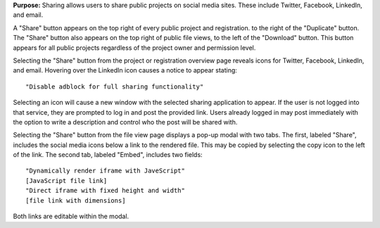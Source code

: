 **Purpose:** Sharing allows users to share public projects on social media sites. These include Twitter, Facebook, LinkedIn, and email.

A "Share" button appears on the top right of every public project and registration. to the right of the "Duplicate" button. The "Share" button also appears on the top right of public file views, to the left of the "Download" button. This button appears for all public projects regardless of the project owner and permission level. 

Selecting the "Share" button from the project or registration overview page reveals icons for Twitter, Facebook, LinkedIn, and email. Hovering over the LinkedIn icon causes a notice to appear stating::

	"Disable adblock for full sharing functionality"

Selecting an icon will cause a new window with the selected sharing application to appear. If the user is not logged into that service, they are prompted to log in and post the provided link. Users already logged in may post immediately with the option to write a description and control who the post will be shared with. 

Selecting the "Share" button from the file view page displays a pop-up modal with two tabs. The first, labeled "Share", includes the social media icons below a link to the rendered file. This may be copied by selecting the copy icon to the left of the link. The second tab, labeled "Embed", includes two fields::

	"Dynamically render iframe with JaveScript"
	[JavaScript file link]
	"Direct iframe with fixed height and width"
	[file link with dimensions]

Both links are editable within the modal.





